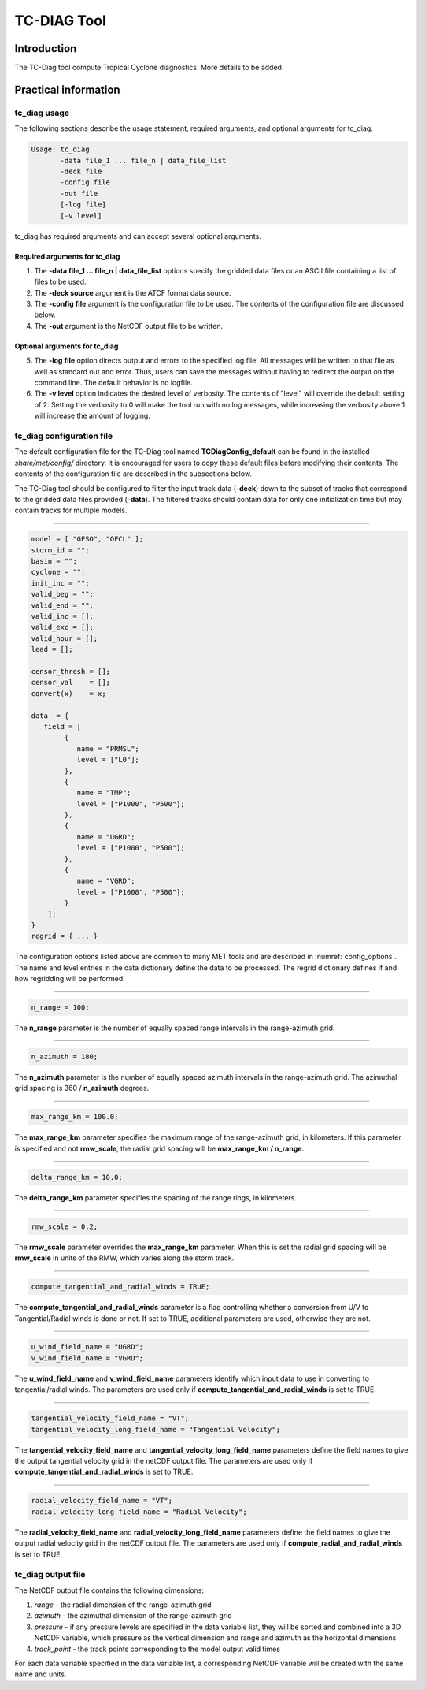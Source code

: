 .. _tc-diag:

************
TC-DIAG Tool
************

Introduction
============

The TC-Diag tool compute Tropical Cyclone diagnostics. More details to be added.

Practical information
=====================

tc_diag usage
-------------

The following sections describe the usage statement, required arguments, and optional arguments for tc_diag.

.. code-block:: none

  Usage: tc_diag
         -data file_1 ... file_n | data_file_list
         -deck file
         -config file
         -out file
         [-log file]
         [-v level]

tc_diag has required arguments and can accept several optional arguments.

Required arguments for tc_diag
^^^^^^^^^^^^^^^^^^^^^^^^^^^^^^

1. The **-data file_1 ... file_n | data_file_list** options specify the gridded data files or an ASCII file containing a list of files to be used.

2. The **-deck source** argument is the ATCF format data source.

3. The **-config file** argument is the configuration file to be used. The contents of the configuration file are discussed below.

4. The **-out** argument is the NetCDF output file to be written.

Optional arguments for tc_diag
^^^^^^^^^^^^^^^^^^^^^^^^^^^^^^

5. The **-log file** option directs output and errors to the specified log file. All messages will be written to that file as well as standard out and error. Thus, users can save the messages without having to redirect the output on the command line. The default behavior is no logfile.

6. The **-v level** option indicates the desired level of verbosity. The contents of "level" will override the default setting of 2. Setting the verbosity to 0 will make the tool run with no log messages, while increasing the verbosity above 1 will increase the amount of logging.

tc_diag configuration file
--------------------------

The default configuration file for the TC-Diag tool named **TCDiagConfig_default** can be found in the installed *share/met/config/* directory. It is encouraged for users to copy these default files before modifying their contents. The contents of the configuration file are described in the subsections below.

The TC-Diag tool should be configured to filter the input track data (**-deck**) down to the subset of tracks that correspond to the gridded data files provided (**-data**). The filtered tracks should contain data for only one initialization time but may contain tracks for multiple models.

_______________________

.. code-block:: none

  model = [ "GFSO", "OFCL" ];
  storm_id = "";
  basin = "";
  cyclone = "";
  init_inc = "";
  valid_beg = "";
  valid_end = "";
  valid_inc = [];
  valid_exc = [];
  valid_hour = [];
  lead = [];

  censor_thresh = [];
  censor_val    = [];
  convert(x)    = x;

  data  = {
     field = [
          {
             name = "PRMSL";
             level = ["L0"];
          },
          {
             name = "TMP";
             level = ["P1000", "P500"];
          },
          {
             name = "UGRD";
             level = ["P1000", "P500"];
          },
          {
             name = "VGRD";
             level = ["P1000", "P500"];
          }
      ];
  }
  regrid = { ... }

The configuration options listed above are common to many MET tools and are described in :numref:`config_options`. The name and level entries in the data dictionary define the data to be processed.  The regrid dictionary defines if and how regridding will be performed.

_______________________

.. code-block:: none

  n_range = 100;

The **n_range** parameter is the number of equally spaced range intervals in the range-azimuth grid.

_______________________

.. code-block:: none

  n_azimuth = 180;

The **n_azimuth** parameter is the number of equally spaced azimuth intervals in the range-azimuth grid. The azimuthal grid spacing is 360 / **n_azimuth** degrees.

_______________________

.. code-block:: none

  max_range_km = 100.0;

The **max_range_km** parameter specifies the maximum range of the range-azimuth grid, in kilometers. If this parameter is specified and not **rmw_scale**, the radial grid spacing will be **max_range_km / n_range**.

_______________________

.. code-block:: none

  delta_range_km = 10.0;

The **delta_range_km** parameter specifies the spacing of the range rings, in kilometers.

_______________________

.. code-block:: none

  rmw_scale = 0.2;

The **rmw_scale** parameter overrides the **max_range_km** parameter. When this is set the radial grid spacing will be **rmw_scale** in units of the RMW, which varies along the storm track.

_______________________

.. code-block:: none

  compute_tangential_and_radial_winds = TRUE;

The **compute_tangential_and_radial_winds** parameter is a flag controlling whether a conversion from U/V to Tangential/Radial winds is done or not. If set to TRUE, additional parameters are used, otherwise they are not. 

_______________________

.. code-block:: none

  u_wind_field_name = "UGRD";
  v_wind_field_name = "VGRD";
  
The **u_wind_field_name** and **v_wind_field_name** parameters identify which input data to use in converting to tangential/radial winds. The parameters are used only if **compute_tangential_and_radial_winds** is set to TRUE.

_______________________

.. code-block:: none

  tangential_velocity_field_name = "VT";
  tangential_velocity_long_field_name = "Tangential Velocity";

  
The **tangential_velocity_field_name** and **tangential_velocity_long_field_name** parameters define the field names to give the output tangential velocity grid in the netCDF output file. The parameters are used only if **compute_tangential_and_radial_winds** is set to TRUE.

_______________________

.. code-block:: none

  radial_velocity_field_name = "VT";
  radial_velocity_long_field_name = "Radial Velocity";

  
The **radial_velocity_field_name** and **radial_velocity_long_field_name** parameters define the field names to give the output radial velocity grid in the netCDF output file. The parameters are used only if **compute_radial_and_radial_winds** is set to TRUE.


tc_diag output file
-------------------

The NetCDF output file contains the following dimensions:

1. *range* - the radial dimension of the range-azimuth grid

2. *azimuth* - the azimuthal dimension of the range-azimuth grid

3. *pressure* - if any pressure levels are specified in the data variable list, they will be sorted and combined into a 3D NetCDF variable, which pressure as the vertical dimension and range and azimuth as the horizontal dimensions

4. *track_point* - the track points corresponding to the model output valid times

For each data variable specified in the data variable list, a corresponding NetCDF variable will be created with the same name and units.
